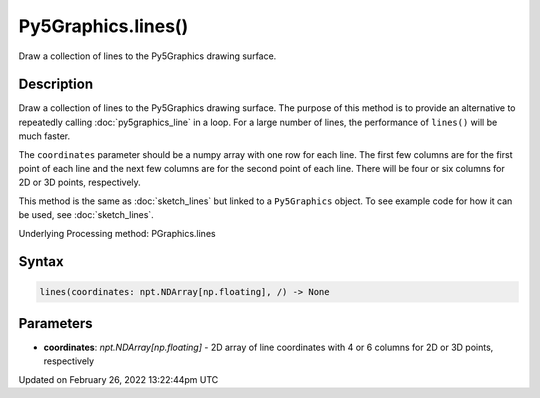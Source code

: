 Py5Graphics.lines()
===================

Draw a collection of lines to the Py5Graphics drawing surface.

Description
-----------

Draw a collection of lines to the Py5Graphics drawing surface. The purpose of this method is to provide an alternative to repeatedly calling :doc:`py5graphics_line` in a loop. For a large number of lines, the performance of ``lines()`` will be much faster.

The ``coordinates`` parameter should be a numpy array with one row for each line. The first few columns are for the first point of each line and the next few columns are for the second point of each line. There will be four or six columns for 2D or 3D points, respectively.

This method is the same as :doc:`sketch_lines` but linked to a ``Py5Graphics`` object. To see example code for how it can be used, see :doc:`sketch_lines`.

Underlying Processing method: PGraphics.lines

Syntax
------

.. code:: python

    lines(coordinates: npt.NDArray[np.floating], /) -> None

Parameters
----------

* **coordinates**: `npt.NDArray[np.floating]` - 2D array of line coordinates with 4 or 6 columns for 2D or 3D points, respectively


Updated on February 26, 2022 13:22:44pm UTC

